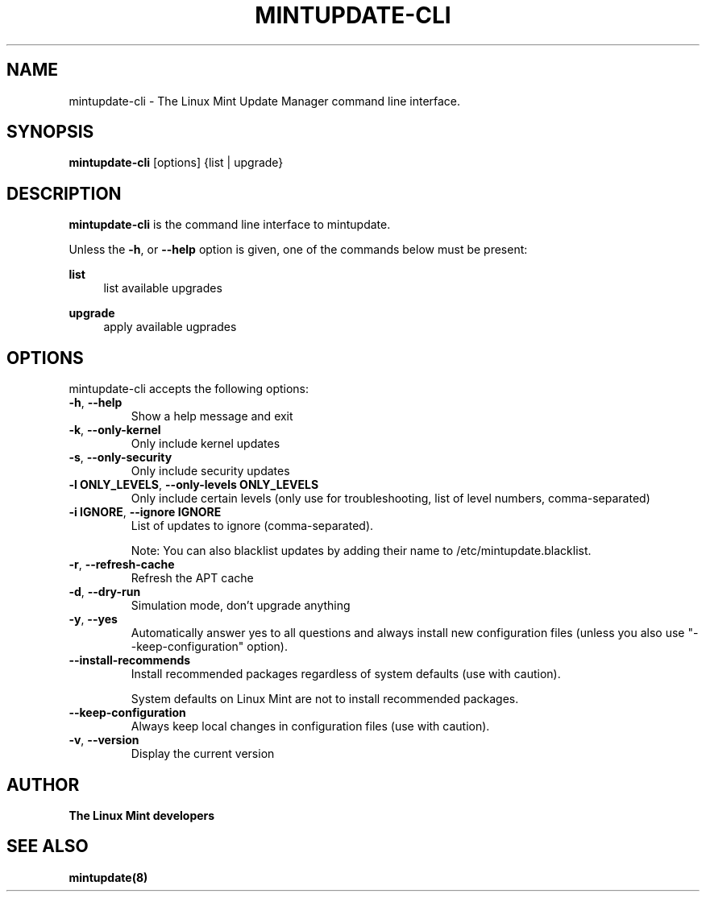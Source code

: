.\"	Title : mintupdate-cli
.\"	Author : gm10
.\"	February, 8 2019
.\"
.\" First parameter, NAME, should be all caps
.\" other parameters are allowed: see man(7), man(1)
.TH MINTUPDATE-CLI 8 "8 February 2019"
.\" Please adjust this date whenever revising the manpage.
.\"
.\" for manpage-specific macros, see man(7)
.SH NAME
mintupdate-cli \- The Linux Mint Update Manager command line interface.

.SH SYNOPSIS
\fBmintupdate-cli\fR [options] {list | upgrade}

.SH DESCRIPTION
\fBmintupdate-cli\fR is the command line interface to mintupdate.
.PP
Unless the \fB-h\fR, or \fB--help\fR option is given, one of the commands below must be present:
.PP
\fBlist\fR
.RS 4
list available upgrades
.RE
.PP
\fBupgrade\fR
.RS 4
apply available ugprades
.RE

.SH OPTIONS
mintupdate-cli accepts the following options:
.TP
\fB-h\fR, \fB--help\fR
Show a help message and exit
.TP
\fB-k\fR, \fB--only-kernel\fR
Only include kernel updates
.TP
\fB-s\fR, \fB--only-security\fR
Only include security updates
.TP
\fB-l ONLY_LEVELS\fR, \fB--only-levels ONLY_LEVELS\fR
Only include certain levels (only use for troubleshooting, list of level numbers, comma-separated)
.TP
\fB-i IGNORE\fR, \fB--ignore IGNORE\fR
List of updates to ignore (comma-separated).

Note: You can also blacklist updates by adding their name to /etc/mintupdate.blacklist.
.TP
\fB-r\fR, \fB--refresh-cache\fR
Refresh the APT cache
.TP
\fB-d\fR, \fB--dry-run\fR
Simulation mode, don't upgrade anything
.TP
\fB-y\fR, \fB--yes\fR
Automatically answer yes to all questions and always install new configuration files (unless you also use "--keep-configuration" option).
.TP
\fB--install-recommends\fR
Install recommended packages regardless of system defaults (use with caution).

System defaults on Linux Mint are not to install recommended packages.
.TP
\fB--keep-configuration\fR
Always keep local changes in configuration files (use with caution).
.TP
\fB-v\fR, \fB--version\fR
Display the current version

.SH "AUTHOR"
\fBThe Linux Mint developers\fR

.SH SEE ALSO
\fBmintupdate(8)\fR
